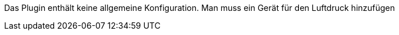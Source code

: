 
Das Plugin enthält keine allgemeine Konfiguration.
Man muss ein Gerät für den Luftdruck hinzufügen